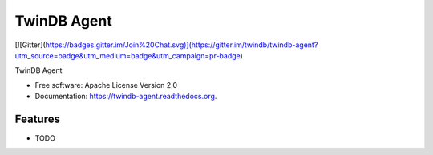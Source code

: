 ============
TwinDB Agent
============

.. image:: https://img.shields.io/travis/twindb/twindb-agent.svg
        :target: https://travis-ci.org/twindb/twindb-agent

.. image:: https://img.shields.io/pypi/v/twindb-agent.svg
        :target: https://pypi.python.org/pypi/twindb-agent

[![Gitter](https://badges.gitter.im/Join%20Chat.svg)](https://gitter.im/twindb/twindb-agent?utm_source=badge&utm_medium=badge&utm_campaign=pr-badge)


TwinDB Agent

* Free software: Apache License Version 2.0
* Documentation: https://twindb-agent.readthedocs.org.

Features
--------

* TODO
